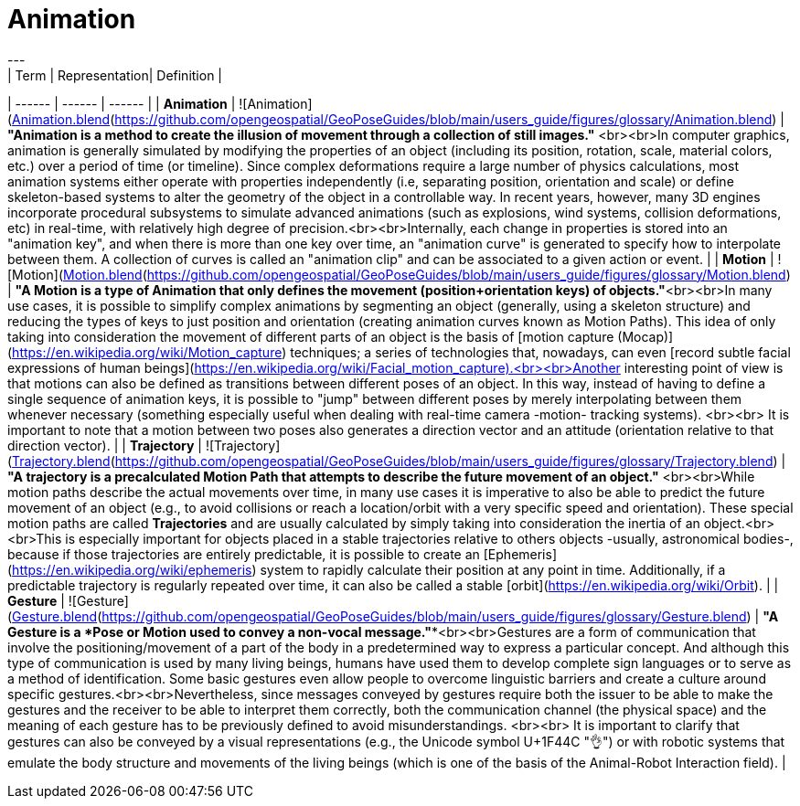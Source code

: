 # Animation
---
| Term | Representation| Definition |
| ------ | ------ | ------ |
| **Animation** | ![Animation](https://github.com/opengeospatial/GeoPoseGuides/blob/main/users_guide/figures/glossary/Animation.png)<br>[Animation.blend](https://github.com/opengeospatial/GeoPoseGuides/blob/main/users_guide/figures/glossary/Animation.blend) | ***"Animation is a method to create the illusion of movement through a collection of still images."*** <br><br>In computer graphics, animation is generally simulated by modifying the properties of an object (including its position, rotation, scale, material colors, etc.) over a period of time (or timeline). Since complex deformations require a large number of physics calculations, most animation systems either operate with properties independently (i.e, separating position, orientation and scale) or define skeleton-based systems to alter the geometry of the object in a controllable way. In recent years, however, many 3D engines incorporate procedural subsystems to simulate advanced animations (such as explosions, wind systems, collision deformations, etc) in real-time, with relatively high degree of precision.<br><br>Internally, each change in properties is stored into an "animation key", and when there is more than one key over time, an "animation curve" is generated to specify how to interpolate between them. A collection of curves is called an "animation clip" and can be associated to a given action or event. |
| **Motion** | ![Motion](https://github.com/opengeospatial/GeoPoseGuides/blob/main/users_guide/figures/glossary/Motion.png)<br>[Motion.blend](https://github.com/opengeospatial/GeoPoseGuides/blob/main/users_guide/figures/glossary/Motion.blend) | ***"A Motion is a type of Animation that only defines the movement (position+orientation keys) of objects."***<br><br>In many use cases, it is possible to simplify complex animations by segmenting an object (generally, using a skeleton structure) and reducing the types of keys to just position and orientation (creating animation curves known as Motion Paths). This idea of only taking into consideration the movement of different parts of an object is the basis of [motion capture (Mocap)](https://en.wikipedia.org/wiki/Motion_capture) techniques; a series of technologies that, nowadays, can even [record subtle facial expressions of human beings](https://en.wikipedia.org/wiki/Facial_motion_capture).<br><br>Another interesting point of view is that motions can also be defined as transitions between different poses of an object. In this way, instead of having to define a single sequence of animation keys, it is possible to "jump" between different poses by merely interpolating between them whenever necessary (something especially useful when dealing with real-time camera -motion- tracking systems). <br><br> It is important to note that a motion between two poses also generates a direction vector and an attitude (orientation relative to that direction vector).  |
| **Trajectory** | ![Trajectory](https://github.com/opengeospatial/GeoPoseGuides/blob/main/users_guide/figures/glossary/Trajectory.png)<br>[Trajectory.blend](https://github.com/opengeospatial/GeoPoseGuides/blob/main/users_guide/figures/glossary/Trajectory.blend) | ***"A trajectory is a precalculated Motion Path that attempts to describe the future movement of an object."*** <br><br>While motion paths describe the actual movements over time, in many use cases it is imperative to also be able to predict the future movement of an object (e.g., to avoid collisions or reach a location/orbit with a very specific speed and orientation). These special motion paths are called *Trajectories* and are usually calculated by simply taking into consideration the inertia of an object.<br><br>This is especially important for objects placed in a stable trajectories relative to others objects -usually, astronomical bodies-, because if those trajectories are entirely predictable, it is possible to create an [Ephemeris](https://en.wikipedia.org/wiki/ephemeris) system to rapidly calculate their position at any point in time. Additionally, if a predictable trajectory is regularly repeated over time, it can also be called a stable [orbit](https://en.wikipedia.org/wiki/Orbit). |
| **Gesture** | ![Gesture](https://github.com/opengeospatial/GeoPoseGuides/blob/main/users_guide/figures/glossary/Gesture.png)<br>[Gesture.blend](https://github.com/opengeospatial/GeoPoseGuides/blob/main/users_guide/figures/glossary/Gesture.blend) | ***"A Gesture is a *Pose* or *Motion* used to convey a non-vocal message."***<br><br>Gestures are a form of communication that involve the positioning/movement of a part of the body in a predetermined way to express a particular concept. And although this type of communication is used by many living beings, humans have used them to develop complete sign languages or to serve as a method of identification. Some basic gestures even allow people to overcome linguistic barriers and create a culture around specific gestures.<br><br>Nevertheless, since messages conveyed by gestures require both the issuer to be able to make the gestures and the receiver to be able to interpret them correctly, both the communication channel (the physical space) and the meaning of each gesture has to be previously defined to avoid misunderstandings. <br><br> It is important to clarify that gestures can also be conveyed by a visual representations (e.g., the Unicode symbol U+1F44C "👌") or with robotic systems that emulate the body structure and movements of the living beings (which is one of the basis of the Animal-Robot Interaction field). |
